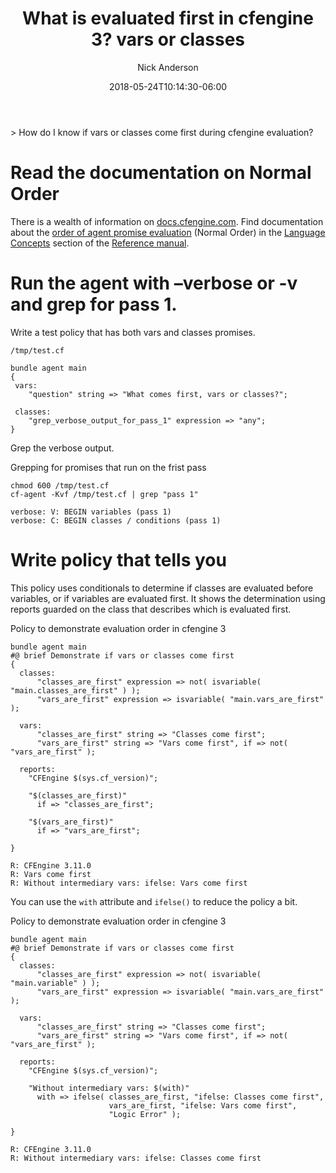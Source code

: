#+Title: What is evaluated first in cfengine 3? vars or classes
#+AUTHOR: Nick Anderson
#+DATE: 2018-05-24T10:14:30-06:00
#+TAGS: cfengine
#+DRAFT: false

> How do I know if vars or classes come first during cfengine evaluation?

* Read the documentation on Normal Order

There is a wealth of information on [[https://docs.cfengine.com][docs.cfengine.com]]. Find documentation about
the [[https://docs.cfengine.com/docs/3.10/reference-language-concepts-normal-ordering.html#agent-evaluation-step][order of agent promise evaluation]] (Normal Order) in the [[https://docs.cfengine.com/docs/3.10/reference-language-concepts-normal-ordering.html#agent-evaluation-step][Language Concepts]] section
of the [[https://docs.cfengine.com/docs/3.10/reference-language-concepts-normal-ordering.html#agent-evaluation-step][Reference manual]].

* Run the agent with --verbose or -v and grep for pass 1.

Write a test policy that has both vars and classes promises.
  
#+Caption: =/tmp/test.cf=
#+BEGIN_SRC cfengine3
  bundle agent main
  {
   vars:
      "question" string => "What comes first, vars or classes?";
  
   classes:
      "grep_verbose_output_for_pass_1" expression => "any";
  }
#+END_SRC

Grep the verbose output.

#+Caption: Grepping for promises that run on the frist pass
#+BEGIN_SRC shell :exports both :results output :wrap EXAMPLE
  chmod 600 /tmp/test.cf 
  cf-agent -Kvf /tmp/test.cf | grep "pass 1"
#+END_SRC

#+RESULTS:
#+BEGIN_EXAMPLE
 verbose: V: BEGIN variables (pass 1)
 verbose: C: BEGIN classes / conditions (pass 1)
#+END_EXAMPLE

* Write policy that tells you

This policy uses conditionals to determine if classes are evaluated before
variables, or if variables are evaluated first. It shows the determination
using reports guarded on the class that describes which is evaluated first.

#+Caption: Policy to demonstrate evaluation order in cfengine 3
#+BEGIN_SRC cfengine3 :exports both :results output :wrap EXAMPLE
  bundle agent main
  #@ brief Demonstrate if vars or classes come first
  {
    classes:
        "classes_are_first" expression => not( isvariable( "main.classes_are_first" ) );
        "vars_are_first" expression => isvariable( "main.vars_are_first" );

    vars:
        "classes_are_first" string => "Classes come first";
        "vars_are_first" string => "Vars come first", if => not( "vars_are_first" );

    reports:
      "CFEngine $(sys.cf_version)";

      "$(classes_are_first)"
        if => "classes_are_first";

      "$(vars_are_first)"
        if => "vars_are_first";

  }
#+END_SRC

#+Caption: Output of policy to demonstrate evaluation order in cfengine 3
#+RESULTS:
#+BEGIN_EXAMPLE
R: CFEngine 3.11.0
R: Vars come first
R: Without intermediary vars: ifelse: Vars come first
#+END_EXAMPLE

You can use the =with= attribute and =ifelse()= to reduce the policy a bit.

#+Caption: Policy to demonstrate evaluation order in cfengine 3
#+BEGIN_SRC cfengine3 :exports both :results output :wrap EXAMPLE
    bundle agent main
    #@ brief Demonstrate if vars or classes come first
    {
      classes:
          "classes_are_first" expression => not( isvariable( "main.variable" ) );
          "vars_are_first" expression => isvariable( "main.vars_are_first" );

      vars:
          "classes_are_first" string => "Classes come first";
          "vars_are_first" string => "Vars come first", if => not( "vars_are_first" );

      reports:
        "CFEngine $(sys.cf_version)";
      
        "Without intermediary vars: $(with)"
          with => ifelse( classes_are_first, "ifelse: Classes come first",
                          vars_are_first, "ifelse: Vars come first",
                          "Logic Error" );

    }
  #+END_SRC

#+Caption: Output of policy using =with= and =ifelse()= to demonstrate evaluation order in cfengine 3
#+RESULTS:
#+BEGIN_EXAMPLE
R: CFEngine 3.11.0
R: Without intermediary vars: ifelse: Classes come first
#+END_EXAMPLE

